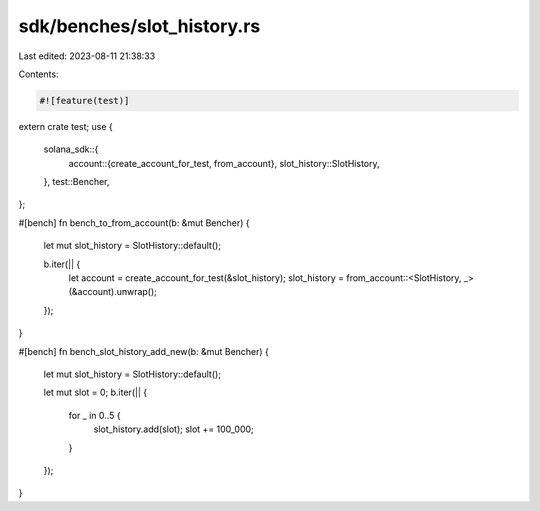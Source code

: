 sdk/benches/slot_history.rs
===========================

Last edited: 2023-08-11 21:38:33

Contents:

.. code-block:: rs

    #![feature(test)]

extern crate test;
use {
    solana_sdk::{
        account::{create_account_for_test, from_account},
        slot_history::SlotHistory,
    },
    test::Bencher,
};

#[bench]
fn bench_to_from_account(b: &mut Bencher) {
    let mut slot_history = SlotHistory::default();

    b.iter(|| {
        let account = create_account_for_test(&slot_history);
        slot_history = from_account::<SlotHistory, _>(&account).unwrap();
    });
}

#[bench]
fn bench_slot_history_add_new(b: &mut Bencher) {
    let mut slot_history = SlotHistory::default();

    let mut slot = 0;
    b.iter(|| {
        for _ in 0..5 {
            slot_history.add(slot);
            slot += 100_000;
        }
    });
}


